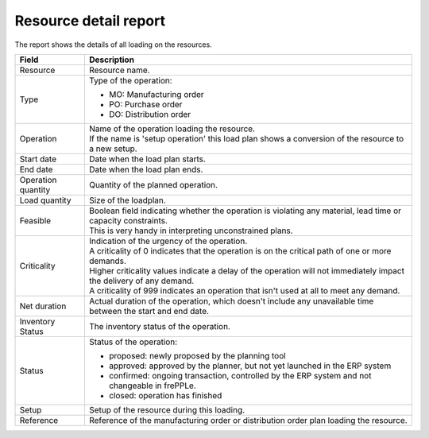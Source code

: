 ======================
Resource detail report
======================

The report shows the details of all loading on the resources.

=========================== ==============================================================================
Field                       Description
=========================== ==============================================================================
Resource                    Resource name.
Type                        Type of the operation:

                            - MO: Manufacturing order
                            - PO: Purchase order
                            - DO: Distribution order
Operation                   | Name of the operation loading the resource.
                            | If the name is 'setup operation' this load plan shows a conversion of the
                              resource to a new setup.
Start date                  Date when the load plan starts.
End date                    Date when the load plan ends.
Operation quantity          Quantity of the planned operation.
Load quantity               Size of the loadplan.
Feasible                    | Boolean field indicating whether the operation is violating any
                              material, lead time or capacity constraints.
                            | This is very handy in interpreting unconstrained plans.
Criticality                 | Indication of the urgency of the operation.
                            | A criticality of 0 indicates that the operation is on the critical
                              path of one or more demands.
                            | Higher criticality values indicate a delay of the operation will
                              not immediately impact the delivery of any demand.
                            | A criticality of 999 indicates an operation that isn't used at all to
                              meet any demand.
Net duration                Actual duration of the operation, which doesn't include any unavailable time
                            between the start and end date.                     
Inventory Status            The inventory status of the operation.          
Status                      Status of the operation:

                            - proposed: newly proposed by the planning tool
                            - approved: approved by the planner, but not yet launched in the ERP system
                            - confirmed: ongoing transaction, controlled by the ERP system and not
                              changeable in frePPLe.
                            - closed: operation has finished
Setup                       Setup of the resource during this loading.
Reference                   Reference of the manufacturing order or distribution order plan loading the resource.
=========================== ==============================================================================

.. image:: ../_images/resource-detail-report.png
   :alt: Resource detail report
